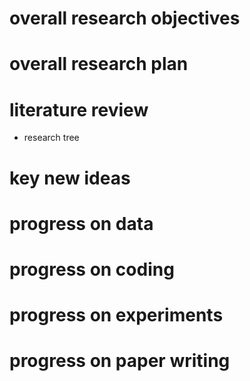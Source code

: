 # -*- coding: utf-8; mode: org -*-

* overall research objectives

* overall research plan

* literature review
- research tree
  
* key new ideas

* progress on data

* progress on coding

* progress on experiments

* progress on paper writing
